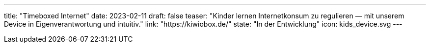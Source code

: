 ---
title: "Timeboxed Internet"
date: 2023-02-11
draft: false
teaser: "Kinder lernen Internetkonsum zu regulieren — mit unserem Device in Eigenverantwortung und intuitiv."
link: "https://kiwiobox.de/"
state: "In der Entwicklung"
icon: kids_device.svg
---
